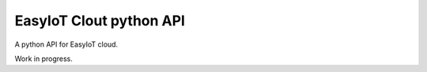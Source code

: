 EasyIoT Clout python API
========================

A python API for EasyIoT cloud.

Work in progress.